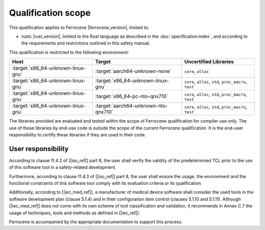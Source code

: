 .. SPDX-License-Identifier: MIT OR Apache-2.0
   SPDX-FileCopyrightText: The Ferrocene Developers

Qualification scope
===================

This qualification applies to Ferrocene |ferrocene_version|, limited to:

* rustc |rust_version|, limited to the Rust language as described in the
  :doc:`specification:index`, and according to the requirements and
  restrictions outlined in this safety manual.

This qualification is restricted to the following environment:

.. list-table::
   :align: left
   :header-rows: 1

   * - Host
     - Target
     - Uncertified Libraries

   * - :target:`x86_64-unknown-linux-gnu`
     - :target:`aarch64-unknown-none`
     - ``core``, ``alloc``

   * - :target:`x86_64-unknown-linux-gnu`
     - :target:`x86_64-unknown-linux-gnu`
     - ``core``, ``alloc``, ``std``, ``proc_macro``, ``test``

   * - :target:`x86_64-unknown-linux-gnu`
     - :target:`x86_64-pc-nto-qnx710`
     - ``core``, ``alloc``, ``std``, ``proc_macro``, ``test``

   * - :target:`x86_64-unknown-linux-gnu`
     - :target:`aarch64-unknown-nto-qnx710`
     - ``core``, ``alloc``, ``std``, ``proc_macro``, ``test``

The libraries provided are evaluated and tested within the scope of
Ferrocene qualification for compiler use only. The use of these libraries by
end-use code is outside the scope of the current Ferrocene qualification. It
is the end-user responsibility to certify these libraries if they are used in
their code.

User responsibility
-------------------

According to clause 11.4.2 of [|iso_ref|] part 8, the user shall verify the
validity of the predetermined TCL prior to the use of this software tool in a
safety-related development.

Furthermore, according to clause 11.4.3 of [|iso_ref|] part 8, the user
shall ensure the usage, the environment and the functional constraints of this
software tool comply with its evaluation criteria or its qualification.

Additionally, according to [|iec_med_ref|], a manufacturer of medical device software shall 
consider the used tools in the software development plan (clause 5.1.4) and in their configuration item control (clauses 5.1.10 and 5.1.11).
Although [|iec_med_ref|] does not come with its own scheme of tool classification and validation, it recommends in Annex C.7
the usage of techniques, tools and methods as defined in [|iec_ref|].


Ferrocene is accompanied by the appropriate documentation to support this
process.
